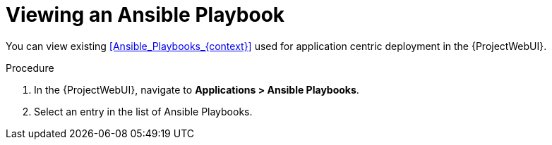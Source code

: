 :_mod-docs-content-type: PROCEDURE

[id="Viewing_an_Ansible_Playbook_{context}"]
= Viewing an Ansible Playbook

You can view existing xref:Ansible_Playbooks_{context}[] used for application centric deployment in the {ProjectWebUI}.

.Procedure
. In the {ProjectWebUI}, navigate to *Applications > Ansible Playbooks*.
. Select an entry in the list of Ansible Playbooks.
